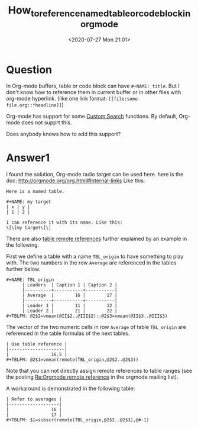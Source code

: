 # -*- eval: (setq org-download-image-dir (concat default-directory "./static/how_to_reference_named_table_or_code_block_in_org_mode/")); -*-
:PROPERTIES:
:ID:       B278F004-E009-4D5D-9A1D-20E336C90749
:END:
#+LATEX_CLASS: my-article

#+DATE: <2020-07-27 Mon 21:01>
#+TITLE: How_to_reference_named_table_or_code_block_in_org_mode

* Question
  :PROPERTIES:
  :CUSTOM_ID: question
  :END:

In Org-mode buffers, table or code block can have =#+NAME: title=.
But I don't know how to reference them in current buffer or in other files with org-mode hyperlink.
(like one link format: =[[file:some-file.org::*headline]]=)

Org-mode has support for some [[https://orgmode.org/org.html#Custom-searches][Custom Search]] functions.
By default, Org-mode does not supprt this.

Does anybody knows how to add this support?

* Answer1
  :PROPERTIES:
  :CUSTOM_ID: answer1
  :END:

I found the solution, Org-mode radio target can be used here.
here is the doc: [[http://orgmode.org/org.html#Internal-links]] Like this:

#+begin_example
Here is a named table.

#+NAME: my target
| x | y |
| 1 | 2 |

I can reference it with its name. Like this:
\[\[my target\]\]
#+end_example

There are also [[http://orgmode.org/manual/References.html#index-remote-references-352][table remote references]] further explained by an example in the following.

First we define a table with a name =TBL_origin= to have something to play with.
The two numbers in the row =Average= are referenced in the tables further below.

#+begin_example
#+NAME: TBL_origin
      | Leaders  | Caption 1 | Caption 2 |
      |----------+-----------+-----------|
      | Average  |        16 |        17 |
      |----------+-----------+-----------|
      | Leader 1 |        11 |        12 |
      | Leader 2 |        21 |        22 |
#+TBLFM: @2$2=vmean(@II$2..@III$2)::@2$3=vmean(@II$3..@III$3)
#+end_example

The vector of the two numeric cells in row =Average= of table =TBL_origin= are referenced in the table formulas of the next tables.

#+begin_example
| Use table reference |
|---------------------|
|                16.5 |
#+TBLFM: @2$1=vmean(remote(TBL_origin,@2$2..@2$3))
#+end_example

Note that you can not directly assign remote references to table ranges
(see the posting [[https://lists.gnu.org/archive/html/emacs-orgmode/2010-01/msg00433.html][Re:Orgmode remote reference]] in the orgmode mailing list).

A workaround is demonstrated in the following table:
#+begin_example
| Refer to averages |
|-------------------|
|                16 |
|                17 |
#+TBLFM: $1=subscr(remote(TBL_origin,@2$2..@2$3),@#-1)
#+end_example
